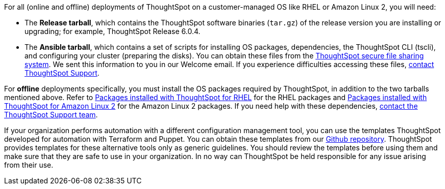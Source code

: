 For all (online and offline) deployments of ThoughtSpot on a customer-managed OS like RHEL or Amazon Linux 2, you will need:

* The **Release tarball**, which contains the ThoughtSpot software binaries (`tar.gz`) of the release version you are installing or upgrading; for example, ThoughtSpot Release 6.0.4.
* The **Ansible tarball**, which contains a set of scripts for installing OS packages, dependencies, the ThoughtSpot CLI (tscli), and configuring your cluster (preparing the disks).
You can obtain these files from the https://thoughtspot.egnyte.com/[ThoughtSpot secure file sharing system, window=_blank]. We sent this information to you in our Welcome email. If you experience difficulties accessing these files, xref:contact.adoc[contact ThoughtSpot Support].

For *offline* deployments specifically, you must install the OS packages required by ThoughtSpot, in addition to the two tarballs mentioned above. Refer to xref:rhel-packages.adoc[Packages installed with ThoughtSpot for RHEL] for the RHEL packages and xref:al2-packages.adoc[Packages installed with ThoughtSpot for Amazon Linux 2] for the Amazon Linux 2 packages. If you need help with these dependencies, xref:contact.adoc[contact the ThoughtSpot Support team].

If your organization performs automation with a different configuration management tool, you can use the templates ThoughtSpot developed for automation with Terraform and Puppet. You can obtain these templates from our https://github.com/thoughtspot/community-tools/tree/master/ThoughtSpot_Cloud_deployments/AWS/template_Homogeneous_cluster_ssm[Github repository, window=_blank]. ThoughtSpot provides templates for these alternative tools only as generic guidelines. You should review the templates before using them and make sure that they are safe to use in your organization. In no way can ThoughtSpot be held responsible for any issue arising from their use.
